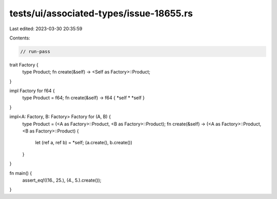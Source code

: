 tests/ui/associated-types/issue-18655.rs
========================================

Last edited: 2023-03-30 20:35:59

Contents:

.. code-block:: rs

    // run-pass
trait Factory {
    type Product;
    fn create(&self) -> <Self as Factory>::Product;
}

impl Factory for f64 {
    type Product = f64;
    fn create(&self) -> f64 { *self * *self }
}

impl<A: Factory, B: Factory> Factory for (A, B) {
    type Product = (<A as Factory>::Product, <B as Factory>::Product);
    fn create(&self) -> (<A as Factory>::Product, <B as Factory>::Product) {
        let (ref a, ref b) = *self;
        (a.create(), b.create())
    }
}

fn main() {
    assert_eq!((16., 25.), (4., 5.).create());
}


